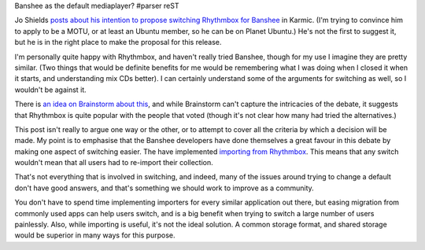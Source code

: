 Banshee as the default mediaplayer?
#parser reST

Jo Shields `posts about his intention to propose switching Rhythmbox for
Banshee`_ in Karmic. (I'm trying to convince him to apply to be a MOTU,
or at least an Ubuntu member, so he can be on Planet Ubuntu.) 
He's not the first to suggest it, but he is in the right place to make
the proposal for this release.

.. _posts about his intention to propose switching Rhythmbox for Banshee: http://www.apebox.org/wordpress/rants/74/

I'm personally quite happy with Rhythmbox, and haven't really tried
Banshee, though for my use I imagine they are pretty similar. (Two
things that would be definite benefits for me would be remembering
what I was doing when I closed it when it starts, and understanding
mix CDs better). I can certainly understand some of the arguments
for switching as well, so I wouldn't be against it.

There is `an idea on Brainstorm about this`_, and while Brainstorm
can't capture the intricacies of the debate, it suggests that Rhythmbox
is quite popular with the people that voted (though it's not clear
how many had tried the alternatives.)

.. _an idea on Brainstorm about this: http://brainstorm.ubuntu.com/idea/18932/

This post isn't really to argue one way or the other, or to attempt
to cover all the criteria by which a decision will be made. My point is
to emphasise that the Banshee developers have done themselves a great
favour in this debate by making one aspect of switching easier. The
have implemented `importing from Rhythmbox`_. This means that any
switch wouldn't mean that all users had to re-import their collection.

.. _importing from Rhythmbox: http://bugzilla.gnome.org/show_bug.cgi?id=554511

That's not everything that is involved in switching, and indeed, many
of the issues around trying to change a default don't have good answers,
and that's something we should work to improve as a community.

You don't have to spend time implementing importers for every
similar application out there, but easing migration from commonly
used apps can help users switch, and is a big benefit when trying
to switch a large number of users painlessly. Also, while importing
is useful, it's not the ideal solution. A common storage format,
and shared storage would be superior in many ways for this purpose.
